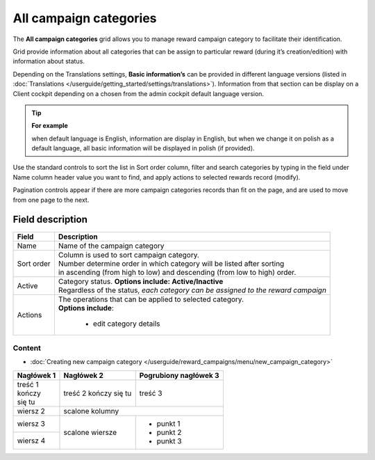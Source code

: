 .. index::
   single: campaign_categories

All campaign categories
=======================

The **All campaign categories** grid allows you to manage reward campaign category to facilitate their identification. 

Grid provide information about all categories that can be assign to particular reward (during it’s creation/edition) with information about status. 

Depending on the Translations settings, **Basic information’s** can be provided in different language versions (listed in :doc:`Translations </userguide/getting_started/settings/translations>`). Information from that section can be display on a Client cockpit depending on a chosen from the admin cockpit default language version.

.. tip:: 

    **For example**
    
    when default language is English, information are display in English, but when we change it on polish as a default language, all basic information will be displayed in polish (if provided).  


.. image:: /userguide/_images/campaign_categories2.png
   :alt:   All Campaign categories

Use the standard controls to sort the list in Sort order column, filter and search categories by typing in the field under Name column header value you want to find, and apply actions to selected rewards record (modify). 

Pagination controls appear if there are more campaign categories records than fit on the page, and are used to move from one page to the next.

Field description
*****************

+----------------------------+-------------------------------------------------------------------------------------+
|   Field                    |  Description                                                                        |
+============================+=====================================================================================+
|   Name                     | | Name of the campaign category                                                     |
+----------------------------+-------------------------------------------------------------------------------------+ 
|   Sort order               | | Column is used to sort campaign category.                                         |
|                            | | Number determine order in which category will be listed after sorting             |
|                            | | in ascending (from high to low) and descending (from low to high) order.          | 
+----------------------------+-------------------------------------------------------------------------------------+ 
|   Active                   | | Category status. **Options include: Active/Inactive**                             |
|                            | | Regardless of the status, *each category can be assigned to the reward campaign*  |
+----------------------------+-------------------------------------------------------------------------------------+ 
|   Actions                  | | The operations that can be applied to selected category.                          |
|                            | | **Options include**:                                                              |
|                            |                                                                                     |
|                            |    - edit category details                                                          |
+----------------------------+-------------------------------------------------------------------------------------+

Content
^^^^^^^
- :doc:`Creating new campaign category </userguide/reward_campaigns/menu/new_campaign_category>`



+------------+------------+--------------+
| Nagłówek 1 | Nagłówek 2 | **Pogrubiony |
|            |            | nagłówek 3** |
+============+============+==============+
| | treść  1 | treść 2    | treść 3      |
| | kończy   | kończy     |              |
| | się tu   | się tu     |              |
+------------+------------+--------------+
| wiersz 2   | scalone kolumny           |
+------------+------------+--------------+
| wiersz 3   | scalone    | - punkt 1    |
+------------+ wiersze    | - punkt 2    |
| wiersz 4   |            | - punkt 3    |
+------------+------------+--------------+
